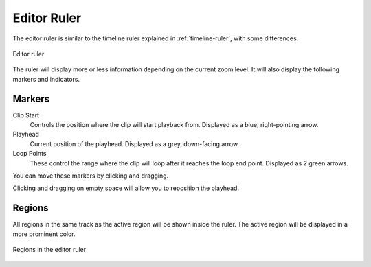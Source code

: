 .. This is part of the Zrythm Manual.
   Copyright (C) 2020, 2022 Alexandros Theodotou <alex at zrythm dot org>
   See the file index.rst for copying conditions.

.. _editor-ruler:

Editor Ruler
============
The editor ruler is similar to the timeline ruler
explained in :ref:`timeline-ruler`, with some
differences.

.. figure:: /_static/img/editor-ruler.png
   :align: center

   Editor ruler

The ruler will display more or less information
depending on the current zoom level. It will also
display the following markers and indicators.

Markers
-------

Clip Start
  Controls the position where the clip will start
  playback from. Displayed as a blue, right-pointing
  arrow.
Playhead
  Current position of the playhead. Displayed as a
  grey, down-facing arrow.
Loop Points
  These control the range where the clip will loop
  after it reaches the loop end point. Displayed
  as 2 green arrows.

You can move these markers by clicking and dragging.

Clicking and dragging on empty space will allow you
to reposition the playhead.

Regions
-------

All regions in the same track as the active region
will be shown inside the ruler. The active region
will be displayed in a more prominent color.

.. figure:: /_static/img/editor-ruler-regions.png
   :align: center

   Regions in the editor ruler
